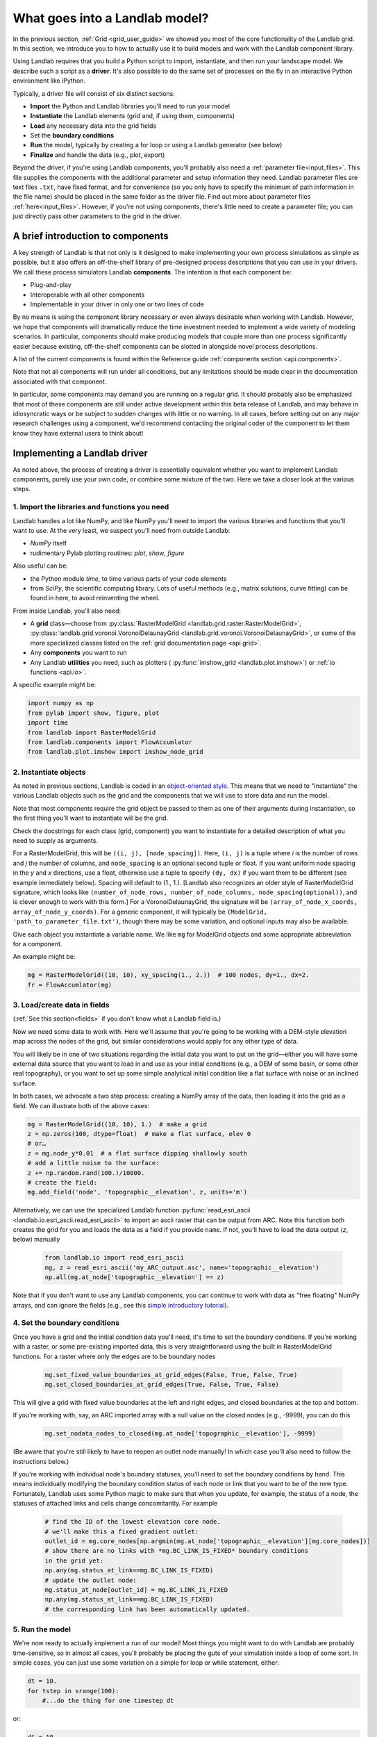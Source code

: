 .. _build_a_model:

===============================
What goes into a Landlab model?
===============================

In the previous section, :ref:`Grid <grid_user_guide>` we showed you most of the core
functionality of the Landlab grid. In this section, we introduce you to how to
actually use it to build models and work with the Landlab component library.

Using Landlab requires that you build a Python script to import, instantiate,
and then run your landscape model. We describe such a script as a **driver**.
It's also possible to do the same set of processes on the fly in an interactive
Python environment like iPython.

Typically, a driver file will consist of six distinct sections:

* **Import** the Python and Landlab libraries you'll need to run your model
* **Instantiate** the Landlab elements (grid and, if using them, components)
* **Load** any necessary data into the grid fields
* Set the **boundary conditions**
* **Run** the model, typically by creating a for loop or using a Landlab generator (see below)
* **Finalize** and handle the data (e.g., plot, export)

Beyond the driver, if you're using Landlab components, you'll probably also need
a :ref:`parameter file<input_files>`. This file supplies the components with the additional
parameter and setup information they need. Landlab parameter files are text
files ``.txt``, have fixed format, and for convenience (so you only have to
specify the minimum of path information in the file name) should be placed in
the same folder as the driver file. Find out more about parameter files
:ref:`here<input_files>`. However, if you're not using components, there's little need
to create a parameter file; you can just directly pass other parameters to the grid
in the driver.

A brief introduction to components
----------------------------------

A key strength of Landlab is that not only is it designed to make implementing
your own process simulations as simple as possible, but it also offers an
off-the-shelf library of pre-designed process descriptions that you can use in
your drivers. We call these process simulators Landlab **components**. The
intention is that each component be:

* Plug-and-play
* Interoperable with all other components
* Implementable in your driver in only one or two lines of code

By no means is using the component library necessary or even always
desirable when working with Landlab. However, we hope that components will dramatically reduce the time investment needed to implement
a wide variety of modeling scenarios. In particular, components should make
producing models that couple more than one process significantly easier because
existing, off-the-shelf components can be slotted in alongside novel process
descriptions.

A list of the current components is found within the Reference guide
:ref:`components section <api.components>`.

Note that not all components will run under all conditions, but any
limitations should be made clear in the documentation associated with
that component.

In particular, some components may demand you are running on a regular grid. It
should probably also be emphasized that most of these components are still under
active development within this beta release of Landlab, and may behave in
idiosyncratic ways or be subject to sudden changes with little or no warning. In
all cases, before setting out on any major research challenges using a
component, we'd recommend contacting the original coder of the component to let
them know they have external users to think about!

Implementing a Landlab driver
-----------------------------

As noted above, the process of creating a driver is essentially equivalent
whether you want to implement Landlab components, purely use your own code, or
combine some mixture of the two. Here we take a closer look at the various
steps.

1. Import the libraries and functions you need
++++++++++++++++++++++++++++++++++++++++++++++

Landlab handles a lot like NumPy, and like NumPy you'll need to import the
various libraries and functions that you'll want to use. At the very least, we
suspect you'll need from outside Landlab:

* *NumPy* itself
* rudimentary Pylab plotting routines: *plot*, *show*, *figure*

Also useful can be:

* the Python module *time*, to time various parts of your code elements
* from *SciPy*, the scientific computing library. Lots of useful methods (e.g.,
  matrix solutions, curve fitting) can be found in here, to avoid reinventing
  the wheel.

From inside Landlab, you'll also need:

* A **grid** class—choose from :py:class:`RasterModelGrid <landlab.grid.raster.RasterModelGrid>`,
  :py:class:`landlab.grid.voronoi.VoronoiDelaunayGrid <landlab.grid.voronoi.VoronoiDelaunayGrid>`,
  or some of the more specialized classes listed on the
  :ref:`grid documentation page <api.grid>`.
* Any **components** you want to run
* Any Landlab **utilities** you need, such as plotters (
  :py:func:`imshow_grid <landlab.plot.imshow>`) or
  :ref:`io functions <api.io>`.

A specific example might be:

.. code-block:: python

    import numpy as np
    from pylab import show, figure, plot
    import time
    from landlab import RasterModelGrid
    from landlab.components import FlowAccumlator
    from landlab.plot.imshow import imshow_node_grid

2. Instantiate objects
++++++++++++++++++++++

As noted in previous sections, Landlab is coded in an `object-oriented style
<https://code.tutsplus.com/articles/python-from-scratch-object-oriented-programming--net-21476>`_.
This means that we need to "instantiate" the various Landlab objects such as
the grid and the components that we will use to store data and run the model.

Note that most components require the grid object be passed to them as one of
their arguments during instantiation, so the first thing you'll want to
instantiate will be the grid.

Check the docstrings for each class (grid, component) you want to instantiate
for a detailed description of what you need to supply as arguments.

For a RasterModelGrid, this will be ``((i, j), [node_spacing])``. Here, ``(i, j)`` is a tuple where *i* is the number of rows and *j* the number of columns, and ``node_spacing`` is an optional second tuple or float. If you want uniform node spacing in the *y* and *x* directions, use a float, otherwise use a tuple to specify ``(dy, dx)`` if you want them to be different (see example immediately below). Spacing will default to (1., 1.). [Landlab also recognizes an older style of RasterModelGrid signature, which looks like ``(number_of_node_rows, number_of_node_columns, node_spacing(optional))``, and is clever enough to work with this form.] For a VoronoiDelaunayGrid, the signature will be ``(array_of_node_x_coords, array_of_node_y_coords)``. For a generic component, it will typically be ``(ModelGrid, 'path_to_parameter_file.txt')``, though there may be some variation, and optional inputs may also be available.

Give each object you instantiate a variable name. We like ``mg`` for ModelGrid
objects and some appropriate abbreviation for a component.

An example might be:

.. code-block:: python

    mg = RasterModelGrid((10, 10), xy_spacing(1., 2.))  # 100 nodes, dy=1., dx=2.
    fr = FlowAccumlator(mg)

3. Load/create data in fields
+++++++++++++++++++++++++++++

(:ref:`See this section<fields>` if you don't know what a Landlab field is.)

Now we need some data to work with. Here we'll assume that you're going to be
working with a DEM-style elevation map across the nodes of the grid, but similar
considerations would apply for any other type of data.

You will likely be in one of two situations regarding the initial data you want
to put on the grid—either you will have some external data source that you want
to load in and use as your initial conditions (e.g., a DEM of some basin, or
some other real topography), or you want to set up some simple analytical
initial condition like a flat surface with noise or an inclined surface.

In both cases, we advocate a two step process: creating a NumPy array of the
data, then loading it into the grid as a field. We can illustrate both of
the above cases:

.. code-block:: python

    mg = RasterModelGrid((10, 10), 1.)  # make a grid
    z = np.zeros(100, dtype=float)  # make a flat surface, elev 0
    # or…
    z = mg.node_y*0.01  # a flat surface dipping shallowly south
    # add a little noise to the surface:
    z += np.random.rand(100.)/10000.
    # create the field:
    mg.add_field('node', 'topographic__elevation', z, units='m')

Alternatively, we can use the specialized Landlab function
:py:func:`read_esri_ascii <landlab.io.esri_ascii.read_esri_ascii>`
to import an ascii raster that can be output from ARC. Note this function both
creates the grid for you and loads the data as a field if you provide ``name``.
If not, you'll have to load the data output (*z*, below) manually

  .. code-block:: python

    from landlab.io import read_esri_ascii
    mg, z = read_esri_ascii('my_ARC_output.asc', name='topographic__elevation')
    np.all(mg.at_node['topographic__elevation'] == z)


Note that if you don't want to use any Landlab components, you can continue to
work with data as "free floating" NumPy arrays, and can ignore the fields (e.g.,
see this `simple introductory tutorial
<https://gist.github.com/jennyknuth/034e696d65aec808b70e>`_).

4. Set the boundary conditions
++++++++++++++++++++++++++++++

Once you have a grid and the initial condition data you'll need, it's time to
set the boundary conditions. If you're working with a raster, or some
pre-existing imported data, this is very straightforward using the built in
RasterModelGrid functions. For a raster where only the edges are to be boundary
nodes

  .. code-block:: python

    mg.set_fixed_value_boundaries_at_grid_edges(False, True, False, True)
    mg.set_closed_boundaries_at_grid_edges(True, False, True, False)

This will give a grid with fixed value boundaries at the left and right edges,
and closed boundaries at the top and bottom.

If you're working with, say, an ARC imported array with a null value on the
closed nodes (e.g., -9999), you can do this

  .. code-block:: python

    mg.set_nodata_nodes_to_closed(mg.at_node['topographic__elevation'], -9999)

(Be aware that you're still likely to have to reopen an outlet node manually!
In which case you'll also need to follow the instructions below.)

If you're working with individual node's boundary statuses, you'll need to set
the boundary conditions by hand. This means individually modifying the boundary
condition status of each node or link that you want to be of the new type.
Fortunately, Landlab uses some Python magic to make sure that when you update,
for example, the status of a node, the statuses of attached links and cells
change concomitantly. For example

  .. code-block:: python

    # find the ID of the lowest elevation core node.
    # we'll make this a fixed gradient outlet:
    outlet_id = mg.core_nodes[np.argmin(mg.at_node['topographic__elevation'][mg.core_nodes])]
    # show there are no links with *mg.BC_LINK_IS_FIXED* boundary conditions
    in the grid yet:
    np.any(mg.status_at_link==mg.BC_LINK_IS_FIXED)
    # update the outlet node:
    mg.status_at_node[outlet_id] = mg.BC_LINK_IS_FIXED
    np.any(mg.status_at_link==mg.BC_LINK_IS_FIXED)
    # the corresponding link has been automatically updated.

5. Run the model
++++++++++++++++

We're now ready to actually implement a run of our model! Most things you might
want to do with Landlab are probably time-sensitive, so in almost all cases,
you'll probably be placing the guts of your simulation inside a loop of some
sort. In simple cases, you can just use some variation on a simple for loop or
while statement, either:

.. code-block:: python

    dt = 10.
    for tstep in xrange(100):
        #...do the thing for one timestep dt

or:

.. code-block:: python

    dt = 10.
    accumulated_time = 0.
    while accumulated_time<1000.:
        #...do the thing for one timestep dt
        accumulated_time += dt

Both produce 1000 time units of run, with an explicit timestep of 10. Notice
that the latter technique is particularly amenable to situations where your
explicit timestep is varying (e.g., a storm sequence). (For more on time steps in numerical models see the :ref:`Time Steps<time_steps>` page.)

Landlab also however has a built in storm generator component,
:py:class:`PrecipitationDistribution<landlab.components.uniform_precip.PrecipitationDistribution>`,
which (as its name suggests) acts as a true `Python generator
<https://www.python-course.eu/generators.php>`_. The main method is
:py:func:`yield_storm_interstorm_duration_intensity <landlab.components.uniform_precip.PrecipitationDistribution.yield_storm_interstorm_duration_intensity>`.
This means producing a storm series in Landlab is also very easy:

.. code-block:: python

    from landlab.components.uniform_precip import PrecipitationDistribution
    time_to_run = 500000.
    precip_perturb = PrecipitationDistribution(input_file=input_file_string, total_t=time_to_run)
    for (interval_duration, rainfall_rate) in precip_perturb.yield_storm_interstorm_duration_intensity():
        if rainfall_rate != 0.:
            # ...do the thing, making sure to pass it the current
            # interval_duration and rainfall_rate

Notice that the advantage of the generator is that it just stops when the
desired number of events/time duration has expired! See the end of `this
tutorial
<https://mybinder.org/v2/gh/landlab/tutorials/v2_dev?filepath=component_tutorial/component_tutorial.ipynb>`_
for an example of this generator in action.

What exactly "…do the thing" consists of is up to you. You can either design
your own operations to do in the loop for yourself, or you can implement
processes from Landlab's component library. See :ref:`here
<landlab_components_page>`
for more information on using the components.

6. Finalize and handle the data
+++++++++++++++++++++++++++++++

Once the looping is complete, the model is effectively finished. However, you
will still need to output the data somehow! Some options include:

Save or export the data
^^^^^^^^^^^^^^^^^^^^^^^

If you're using a raster grid, you can easily save your grid output to either
ESRI ascii (i.e., ARCmap) or open source netCDF formats. netCDF in particular is
a powerful format, and allows easy subsequent re-loading of a Landlab modelgrid
and all its fields. Save your raster like this:

.. code-block:: python

    rmg.save('my_savename.asc', names=['field1','field2'])
    # for esri ascii, only saving the fields 1 and 2

or:

.. code-block:: python

    rmg.save('my_savename.nc')
    # save as netCDF3, saving all fields by default

The former way will give two save files, ``my_savename_field1.asc`` and
``my_savename_field2.asc``. The latter will just give ``my_savename.nc``.

To reload a netCDF file, use the Landlab io function
:py:func:`read_netcdf<landlab.io.netcdf.read.read_netcdf>`

.. code-block:: python

    from landlab.io.netcdf import read_netcdf
    mg = read_netcdf('my_savename.nc')

Note all the original fields you had will automatically be repopulated.

If you're using an irregular grid, the simple grid save function is not yet
operational (though is under development). Instead, we recommend using Pickle, a
native Python way of saving ("pickling") any Python object. It works like this::

    >>> import cPickle as pickle
    # cPickle is a lot faster than normal pickle
    >>> pickle.dump( mg, open('my_savename.pickle', 'wb') )
    # ...save the grid, and all its fields
    >>> mg = pickle.load( open('my_savename.pickle', 'rb') )
    # ...load the grid and fields back into a grid object

Unfortunately, the power of pickle comes somewhat at the expense of both disk
space and speed. Saves this way can be slow and, if the grid is big, memory
expensive (e.g., ~1 Gb for millions of nodes).

You can also use lower level, NumPy save routines to preserve just your data
(rather than the whole grid object). The NumPy methods ``save`` and ``savetxt``
and ``load`` and ``loadtxt`` can be called on any NumPy array, including those
saved as fields. Save and load use the NumPy specific ``.npy`` file format;
``savetxt`` and ``loadtxt`` use ``textfiles``. Use them like this::

    >>> np.save('savename.npy', mg.at_node['my_field'])
    >>> mg.at_node['my_field'] = np.load('savename.npy')
    >>> np.savetxt('savename.txt', mg.at_node['my_field'])
    >>> mg.at_node['my_field'] = np.loadtxt('savename.txt')

Plot the data
^^^^^^^^^^^^^

Landlab has a fairly comprehensive suite of built in plotting functions; read
more about them :ref:`here<plotting_and_vis>`.

You also of course have the option of using the `matplotlib plotting library
<https://matplotlib.org/>`_ of Python for things like cross-sections.

If you're careful, you can also build plotting functions into the body of a run
loop for your model, so you can see how your output evolves through time. Note
however that all Python save and plot functions are considerably time expensive,
so it would probably be a bad idea to do this kind of thing every timestep.
Instead, you can try something like:

.. code-block:: python

    import plot
    dt = 10.
    accumulated_time = 0.
    last_accumulated_time_remainder = 0.
    while accumulated_time<1000.:
         #...do the thing for one timestep dt
         accumulated_time += dt
    if last_accumulated_time_remainder < accumulated_time%100.:  # output every 100.
         plot(mg.node_vector_to_raster(z)[mg.number_of_node_rows//2,:])  # a cross section
         last_accumulated_time_remainder = accumulated_time%100.
    show()

Note that if you're running inside an interactive Python session like iPython,
all the variables and objects (both grid and component) that you've used in your
model will still be available in the environment. Thus, you can play with your
data for as long as you want!

Animating figures
^^^^^^^^^^^^^^^^^

Due to issues surrounding platform-dependent video codecs, Landlab does not currently
support native video or animated output. However, numerous effective hacks using free
third party software can be effective. We recommend saving your figure for animation
at the desired frame interval using the matplotlib ``savefig`` command, then
stitching these images together into a video file externally.

DEJH has had a lot of success doing this in Preview on a Mac (which has the great
advantage that it is always available). Simply open the first image, goto ``Export...``
under file, then **while holding down alt** click on the ``Format`` button to gain
access to a list of extra formats, including ``.gif``. Open your new gif file, also
in preview, then just drag the remaining image files into the sidebar onto the first
slide, where they will be appended to the gif as individual frames. Save, and you
will now have an animated gif of your output (note you'll have to open the file in a
browser or drag it into Powerpoint to get it to run - for mysterious reasons,
Preview always opens the frames as images, and cannot show the gif running!).

